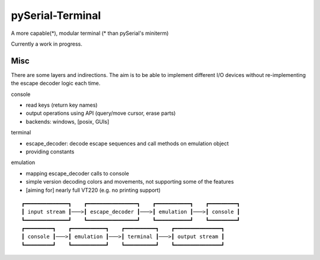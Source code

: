 =================
pySerial-Terminal
=================

A more capable(*), modular terminal (* than pySerial's miniterm)

Currently a work in progress.


Misc
====
There are some layers and indirections. The aim is to be able to implement
different I/O devices without re-implementing the escape decoder logic each
time.

console

- read keys (return key names)
- output operations using API (query/move cursor, erase parts)
- backends: windows, [posix, GUIs]

terminal

- escape_decoder: decode escape sequences and call methods on emulation object
- providing constants

emulation

- mapping escape_decoder calls to console
- simple version decoding colors and movements, not supporting some of the features
- [aiming for] nearly full VT220 (e.g. no printing support)


::

    ┏━━━━━━━━━━━━━━┓    ┏━━━━━━━━━━━━━━━━┓    ┏━━━━━━━━━━━┓    ┏━━━━━━━━━┓
    ┃ input stream ┃───>┃ escape_decoder ┃───>┃ emulation ┃───>┃ console ┃
    ┗━━━━━━━━━━━━━━┛    ┗━━━━━━━━━━━━━━━━┛    ┗━━━━━━━━━━━┛    ┗━━━━━━━━━┛
    ┏━━━━━━━━━┓    ┏━━━━━━━━━━━┓    ┏━━━━━━━━━━┓    ┏━━━━━━━━━━━━━━━┓
    ┃ console ┃───>┃ emulation ┃───>┃ terminal ┃───>┃ output stream ┃
    ┗━━━━━━━━━┛    ┗━━━━━━━━━━━┛    ┗━━━━━━━━━━┛    ┗━━━━━━━━━━━━━━━┛
